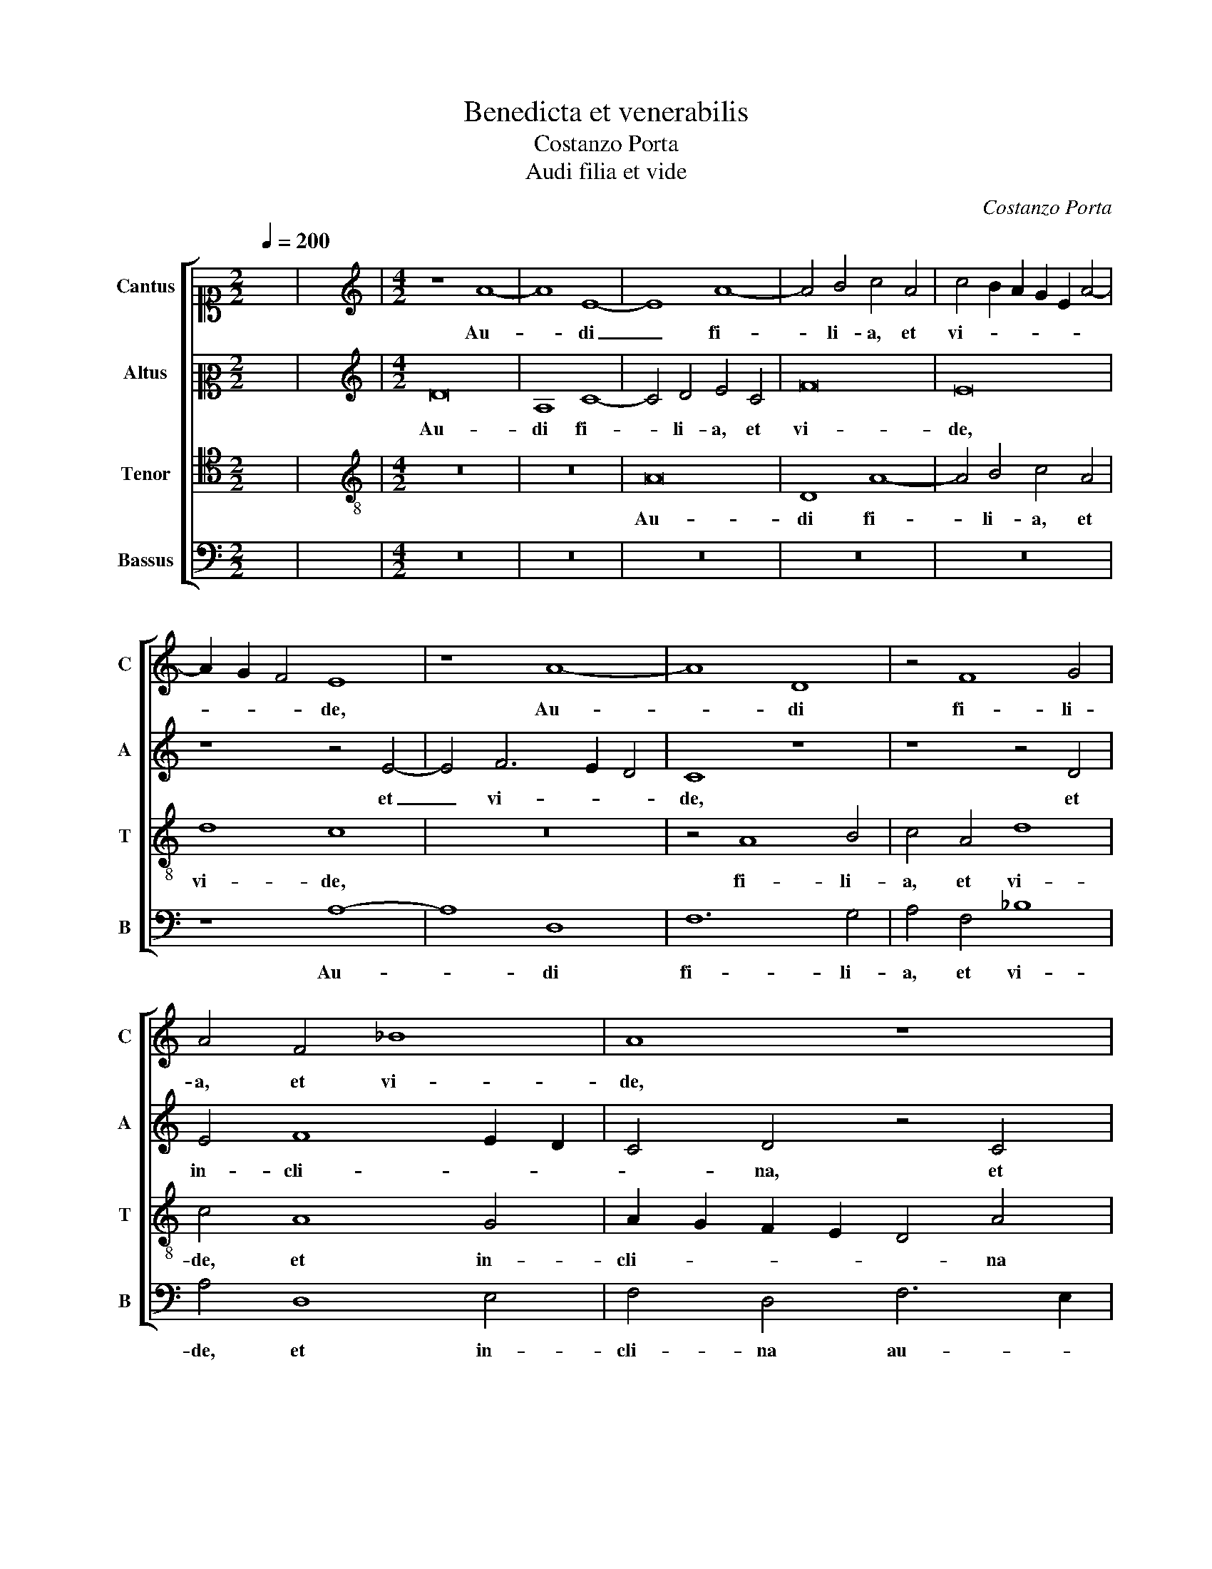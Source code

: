 X:1
T:Benedicta et venerabilis
T:Costanzo Porta
T:Audi filia et vide
C:Costanzo Porta
%%score [ 1 2 3 4 ]
L:1/8
Q:1/4=200
M:2/2
K:C
V:1 alto1 nm="Cantus" snm="C"
V:2 alto2 nm="Altus" snm="A"
V:3 tenor nm="Tenor" snm="T"
V:4 bass nm="Bassus" snm="B"
V:1
 x8 | x8 |[M:4/2][K:treble] z8 A8- | A8 E8- | E8 A8- | A4 B4 c4 A4 | c4 B2 A2 G2 E2 A4- | %7
w: ||Au-|* di|_ fi-|* li- a, et|vi- * * * * *|
 A2 G2 F4 E8 | z8 A8- | A8 D8 | z4 F8 G4 | A4 F4 _B8 | A8 z8 | A12 B4 | c4 A4 c6 B2 | A4 G4 A8 | %16
w: * * * de,|Au-|* di|fi- li-|a, et vi-|de,|et in-|cli- na au- *|* rem tu-|
 E8 z4 F4- | F4 F4 E4 G4- | G4 c4 A8 | c4 B4 z4 A4- | A4 A4 G4 c4- | c4 A4 _B4 G4 | A8 z8 | %23
w: am: quo-|* ni- am con-|* cu- pi-|vit Rex, quo-|* ni- am con-|* cu- pi- vit|Rex|
 z8 A6 A2 | G4 c8 B2 A2 | B4 A4 z4 A4- | A4 A4 c4 B2 A2 | G4 c8 A4 | B4 d4 c8 | z4 A8 A4 | %30
w: spe- ci-|em tu- * *|* am, quo-|* ni- am _ _|_ con- cu-|pi- vit Rex,|quo- ni-|
 D4 A4 _B4 G4 | F4 E4 z4 F4- | F4 F4 E4 A4- | A4 G2 F2 G4 A4 | A4 ^F4 G4 E4- | E4 D8 ^C4 | %36
w: am con- cu- pi-|vit Rex spe-|* ci- em tu-|* * * * am,|spe- ci- em tu-||
 !fermata!D16 |] %37
w: am.|
V:2
 x8 | x8 |[M:4/2][K:treble] D16 | A,8 C8- | C4 D4 E4 C4 | F16 | E16 | z8 z4 E4- | E4 F6 E2 D4 | %9
w: ||Au-|di fi-|* li- a, et|vi-|de,|et|_ vi- * *|
 C8 z8 | z8 z4 D4 | E4 F8 E2 D2 | C4 D4 z4 C4 | D4 E8 D4 | E2 D2 C2 B,2 A,4 E4 | %15
w: de,|et|in- cli- * *|* na, et|in- cli- na|au- * * * * rem|
 F4 E2 D2 C2 A,2 D4- | D4 C4 D8 | z16 | E6 E2 F4 E2 D2 | E4 E8 C4 | D4 F4 E8 | z4 D8 D4 | %22
w: tu- * * * * *|* * am:||quo- ni- am _ _|_ con- cu-|pi- vit Rex|spe- ci-|
 C4 F8 E2 D2 | E4 C4 D4 F4 | E4 E8 C4 | D4 F4 E8 | F4 D4 E4 E4- | E4 C4 E4 F4 | D8 E8 | F12 F4 | %30
w: em tu- * *|* am, quo- ni-|am con- cu-|pi- vit Rex,|quo- ni- am con-|* cu- pi- vit|Rex spe-|* ci-|
 F6 E2 D4 D4- | D4 C4 D6 CB, | A,16- | A,8 z8 | D8 B,4 C4- | C2 B,2 A,4 A,8 | A,16 |] %37
w: em _ _ tu-|* * am, _ _|_||spe- ci- em|_ _ _ tu-|am.|
V:3
 x8 | x8 |[M:4/2][K:treble-8] z16 | z16 | A16 | D8 A8- | A4 B4 c4 A4 | d8 c8 | z16 | z4 A8 B4 | %10
w: ||||Au-|di fi-|* li- a, et|vi- de,||fi- li-|
 c4 A4 d8 | c4 A8 G4 | A2 G2 F2 E2 D4 A4 | F4 E4 F8 | E16 | z16 | A12 A4 | D4 A8 G4 | %18
w: a, et vi-|de, et in-|cli- * * * * na|au- rem tu-|am:||quo- ni-|am con- cu-|
 c2 B2 A2 G2 F2 D2 A4- | A4 G4 A8 | z8 z4 A4- | A4 F4 G4 _B4 | A16- | A16 | z16 | z8 A8- | %26
w: pi- * * * * * *|* vit Rex,|con-|* cu- pi- vit|Rex,|_||quo-|
 A4 A4 G8 | z4 A8 F4 | G4 _B4 A8 | D12 D4 | D8 z8 | z8 D8- | D4 D4 C4 F4- | F4 E2 D2 E4 D4 | %34
w: * ni- am|con- cu-|pi- vit Rex|spe- ci-|em,|spe-|* ci- em tu-|* * * * am,|
 A6 A2 G4 A4- | A2 G2 F4 E8 | D16 |] %37
w: spe- ci- em tu-||am.|
V:4
 x8 | x8 |[M:4/2] z16 | z16 | z16 | z16 | z16 | z8 A,8- | A,8 D,8 | F,12 G,4 | A,4 F,4 _B,8 | %11
w: |||||||Au-|* di|fi- li-|a, et vi-|
 A,4 D,8 E,4 | F,4 D,4 F,6 E,2 | D,4 C,4 D,8 | A,,16 | z16 | z8 D,8- | D,4 D,4 A,,4 E,4- | %18
w: de, et in-|cli- na au- *|* rem tu-|am:||quo-|* ni- am con-|
 E,4 C,4 D,4 F,4 | E,8 z8 | z16 | z16 | z4 D,8 D,4 | C,4 F,8 E,2 D,2 | E,2 D,2 C,2 B,,2 A,,8 | %25
w: * cu- pi- vit|Rex|||spe- ci-|em tu- * *||
 G,,4 D,8 C,4 | D,4 F,4 E,8 | z16 | z8 z4 A,4- | A,4 A,4 D,4 A,4- | A,4 F,4 G,4 _B,4 | A,16 | %32
w: am, con- cu-|pi- vit Rex,||quo-|* ni- am con-|* cu- pi- vit|Rex|
 z8 z4 D,4- | D,4 D,4 C,4 F,4- | F,4 E,2 D,2 E,2 D,2 C,2 B,,2 | A,,16 | D,16 |] %37
w: spe-|* ci- em tu-|||am.|


